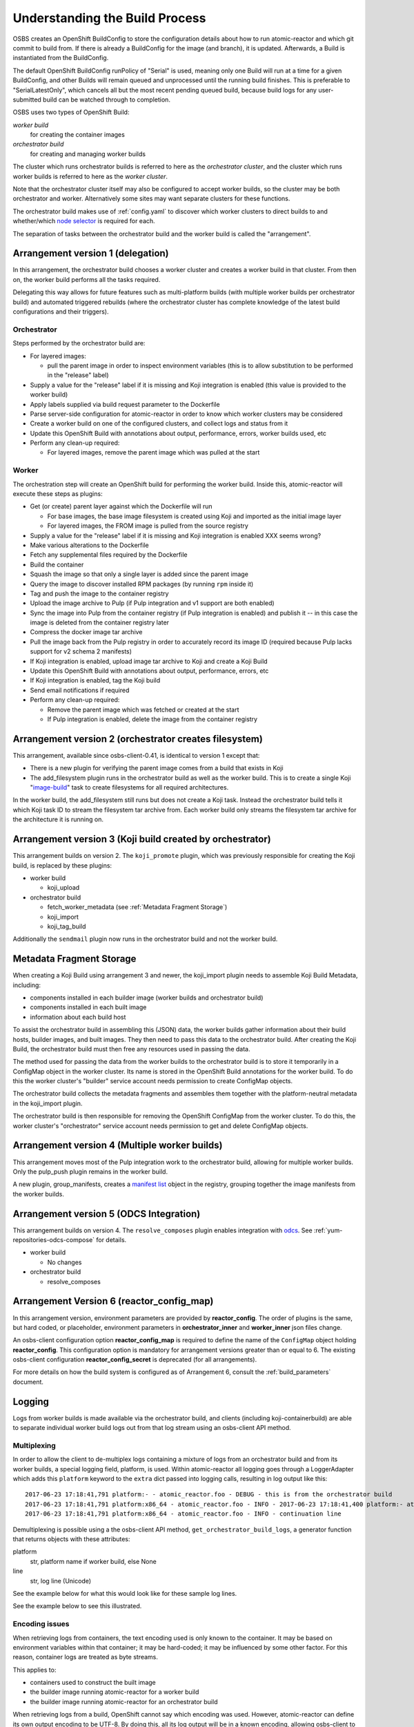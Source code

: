 .. _`build process`:

Understanding the Build Process
===============================

OSBS creates an OpenShift BuildConfig to store the configuration
details about how to run atomic-reactor and which git commit to build
from. If there is already a BuildConfig for the image (and branch), it
is updated. Afterwards, a Build is instantiated from the BuildConfig.

The default OpenShift BuildConfig runPolicy of "Serial" is used,
meaning only one Build will run at a time for a given BuildConfig, and
other Builds will remain queued and unprocessed until the running
build finishes. This is preferable to "SerialLatestOnly", which
cancels all but the most recent pending queued build, because build
logs for any user-submitted build can be watched through to
completion.

OSBS uses two types of OpenShift Build:

*worker build*
    for creating the container images

*orchestrator build*
    for creating and managing worker builds

The cluster which runs orchestrator builds is referred to here as the
*orchestrator cluster*, and the cluster which runs worker builds is
referred to here as the *worker cluster*.

Note that the orchestrator cluster itself may also be configured to
accept worker builds, so the cluster may be both orchestrator and
worker. Alternatively some sites may want separate clusters for these
functions.

The orchestrator build makes use of :ref:`config.yaml` to discover
which worker clusters to direct builds to and whether/which `node
selector`_ is required for each.

.. _`node selector`: https://docs.openshift.org/latest/admin_guide/managing_projects.html#developer-specified-node-selectors

The separation of tasks between the orchestrator build and the worker
build is called the "arrangement".

Arrangement version 1 (delegation)
----------------------------------

In this arrangement, the orchestrator build chooses a worker cluster
and creates a worker build in that cluster. From then on, the worker
build performs all the tasks required.

Delegating this way allows for future features such as multi-platform
builds (with multiple worker builds per orchestrator build) and
automated triggered rebuilds (where the orchestrator cluster has
complete knowledge of the latest build configurations and their
triggers).

.. graphviz:: images/arrangement-v1.dot
   :caption: Orchestrator and worker builds (arrangement v1)

Orchestrator
~~~~~~~~~~~~

Steps performed by the orchestrator build are:

- For layered images:

  * pull the parent image in order to inspect environment variables
    (this is to allow substitution to be performed in the "release"
    label)

- Supply a value for the "release" label if it is missing and Koji
  integration is enabled (this value is provided to the worker build)

- Apply labels supplied via build request parameter to the Dockerfile

- Parse server-side configuration for atomic-reactor in order to know
  which worker clusters may be considered

- Create a worker build on one of the configured clusters, and collect
  logs and status from it

- Update this OpenShift Build with annotations about output,
  performance, errors, worker builds used, etc

- Perform any clean-up required:

  * For layered images, remove the parent image which was pulled at
    the start

Worker
~~~~~~

The orchestration step will create an OpenShift build for performing
the worker build. Inside this, atomic-reactor will execute these steps
as plugins:

- Get (or create) parent layer against which the Dockerfile will run

  * For base images, the base image filesystem is created using Koji
    and imported as the initial image layer

  * For layered images, the FROM image is pulled from the source
    registry

- Supply a value for the "release" label if it is missing and Koji
  integration is enabled XXX seems wrong?

- Make various alterations to the Dockerfile

- Fetch any supplemental files required by the Dockerfile

- Build the container

- Squash the image so that only a single layer is added since the
  parent image

- Query the image to discover installed RPM packages (by running
  ``rpm`` inside it)

- Tag and push the image to the container registry

- Upload the image archive to Pulp (if Pulp integration and v1 support
  are both enabled)

- Sync the image into Pulp from the container registry (if Pulp
  integration is enabled) and publish it -- in this case the image is
  deleted from the container registry later

- Compress the docker image tar archive

- Pull the image back from the Pulp registry in order to accurately
  record its image ID (required because Pulp lacks support for v2
  schema 2 manifests)

- If Koji integration is enabled, upload image tar archive to Koji and
  create a Koji Build

- Update this OpenShift Build with annotations about output,
  performance, errors, etc

- If Koji integration is enabled, tag the Koji build

- Send email notifications if required

- Perform any clean-up required:

  * Remove the parent image which was fetched or created at the start

  * If Pulp integration is enabled, delete the image from the
    container registry

Arrangement version 2 (orchestrator creates filesystem)
-------------------------------------------------------

This arrangement, available since osbs-client-0.41, is identical to
version 1 except that:

- There is a new plugin for verifying the parent image comes from a
  build that exists in Koji

- The add_filesystem plugin runs in the orchestrator build as well as
  the worker build. This is to create a single Koji "`image-build`_"
  task to create filesystems for all required architectures.

.. _`image-build`: https://docs.pagure.org/koji/image_build/

In the worker build, the add_filesystem still runs but does not create
a Koji task. Instead the orchestrator build tells it which Koji task
ID to stream the filesystem tar archive from. Each worker build only
streams the filesystem tar archive for the architecture it is running
on.

Arrangement version 3 (Koji build created by orchestrator)
----------------------------------------------------------

This arrangement builds on version 2. The ``koji_promote`` plugin,
which was previously responsible for creating the Koji build, is
replaced by these plugins:

- worker build

  * koji_upload

- orchestrator build

  * fetch_worker_metadata (see :ref:`Metadata Fragment Storage`)

  * koji_import

  * koji_tag_build

Additionally the ``sendmail`` plugin now runs in the orchestrator
build and not the worker build.

.. _`Metadata Fragment Storage`:

Metadata Fragment Storage
-------------------------

When creating a Koji Build using arrangement 3 and newer, the
koji_import plugin needs to assemble Koji Build Metadata, including:

- components installed in each builder image (worker builds and
  orchestrator build)

- components installed in each built image

- information about each build host

To assist the orchestrator build in assembling this (JSON) data, the
worker builds gather information about their build hosts, builder
images, and built images. They then need to pass this data to the
orchestrator build. After creating the Koji Build, the orchestrator
build must then free any resources used in passing the data.

The method used for passing the data from the worker builds to the
orchestrator build is to store it temporarily in a ConfigMap object in
the worker cluster. Its name is stored in the OpenShift Build
annotations for the worker build. To do this the worker cluster's
"builder" service account needs permission to create ConfigMap
objects.

The orchestrator build collects the metadata fragments and assembles
them together with the platform-neutral metadata in the koji_import
plugin.

The orchestrator build is then responsible for removing the OpenShift
ConfigMap from the worker cluster. To do this, the worker cluster's
"orchestrator" service account needs permission to get and delete
ConfigMap objects.

Arrangement version 4 (Multiple worker builds)
----------------------------------------------

This arrangement moves most of the Pulp integration work to the
orchestrator build, allowing for multiple worker builds. Only the
pulp_push plugin remains in the worker build.

.. _group-manifests:

A new plugin, group_manifests, creates a `manifest list`_ object in
the registry, grouping together the image manifests from the worker
builds.

.. _`manifest list`: https://docs.docker.com/registry/spec/manifest-v2-2/#manifest-list

.. graphviz:: images/arrangement-v4.dot
   :caption: Orchestrator and worker builds (arrangement v4)

Arrangement version 5 (ODCS Integration)
----------------------------------------

This arrangement builds on version 4. The ``resolve_composes`` plugin enables
integration with `odcs`_. See :ref:`yum-repositories-odcs-compose` for details.

.. _`odcs`: https://pagure.io/odcs

- worker build

  * No changes

- orchestrator build

  * resolve_composes

.. _`logging`:

Arrangement Version 6 (reactor_config_map)
------------------------------------------

In this arrangement version, environment parameters are provided by **reactor_config**.
The order of plugins is the same, but hard coded, or placeholder, environment
parameters in **orchestrator_inner** and **worker_inner** json files change.

An osbs-client configuration option **reactor_config_map** is required to define
the name of the ``ConfigMap`` object holding **reactor_config**. This
configuration option is mandatory for arrangement versions greater than or
equal to 6. The existing osbs-client configuration **reactor_config_secret**
is deprecated (for all arrangements).

For more details on how the build system is configured as of
Arrangement 6, consult the :ref:`build_parameters` document.


Logging
-------

Logs from worker builds is made available via the orchestrator build,
and clients (including koji-containerbuild) are able to separate
individual worker build logs out from that log stream using an
osbs-client API method.

Multiplexing
~~~~~~~~~~~~

In order to allow the client to de-multiplex logs containing a mixture
of logs from an orchestrator build and from its worker builds, a
special logging field, platform, is used. Within atomic-reactor all
logging goes through a LoggerAdapter which adds this ``platform``
keyword to the ``extra`` dict passed into logging calls, resulting in
log output like this::

  2017-06-23 17:18:41,791 platform:- - atomic_reactor.foo - DEBUG - this is from the orchestrator build
  2017-06-23 17:18:41,791 platform:x86_64 - atomic_reactor.foo - INFO - 2017-06-23 17:18:41,400 platform:- atomic_reactor.foo -  DEBUG - this is from a worker build
  2017-06-23 17:18:41,791 platform:x86_64 - atomic_reactor.foo - INFO - continuation line

Demultiplexing is possible using a the osbs-client API method,
``get_orchestrator_build_logs``, a generator function that returns
objects with these attributes:

platform
  str, platform name if worker build, else None

line
  str, log line (Unicode)

See the example below for what this would look like for these sample
log lines.

See the example below to see this illustrated.

Encoding issues
~~~~~~~~~~~~~~~

When retrieving logs from containers, the text encoding used is only
known to the container. It may be based on environment variables
within that container; it may be hard-coded; it may be influenced by
some other factor. For this reason, container logs are treated as byte
streams.

This applies to:

- containers used to construct the built image
- the builder image running atomic-reactor for a worker build
- the builder image running atomic-reactor for an orchestrator build

When retrieving logs from a build, OpenShift cannot say which encoding
was used. However, atomic-reactor can define its own output encoding
to be UTF-8. By doing this, all its log output will be in a known
encoding, allowing osbs-client to decode it. To do this it should call
``locale.setlocale(locale.LC_ALL, "")`` and the Dockerfile used to
create the builder image must set an appropriate environment
variable::

  ENV LC_ALL=en_US.UTF-8

Orchestrator builds want to retrieve logs from worker builds, then
relay them via logging. By knowing that the builder image for the
worker is the same as the builder image for the orchestrator, we also
know the encoding for those logs to be UTF-8.

Example
~~~~~~~

Here is an example Python session demonstrating this interface::

  >>> server = OSBS(...)
  >>> logs = server.get_orchestrator_build_logs(...)
  >>> [(item.platform, item.line) for item in logs]
  [(None, '2017-06-23 17:18:41,791 platform:- - atomic_reactor.foo - DEBUG - this is from the orchestrator build'),
   ('x86_64', '2017-06-23 17:18:41,400 atomic_reactor.foo - DEBUG - this is from a worker build'),
   ('x86_64', 'continuation line')]

Note:

- the lines are (Unicode) string objects, not bytes objects

- the orchestrator build's logging fields have been removed from the
  worker build log line

- the "outer" orchestrator log fields have been removed from the
  worker build log line, and the ``platform:-`` field has also been
  removed from the worker build's log line

- where the worker build log line had no timestamp (perhaps the log
  line had an embedded newline, or was logged outside the adapter
  using a different format), the line was left alone


Autorebuilds
------------

OSBS’s autorebuild feature automatically starts new builds of layered images
whenever the base parent image changes. This is particularly useful for image
owners that maintain a large hierarchy of images, which would otherwise require
manually starting each image build in the correct order.  Instead, image owners
can start a build for the topmost ancestor which upon completion triggers the
next level of layered images, and so on.

Builds may opt in to autorebuilds with an
:ref:`autorebuild entry in the dist-git configuration. <container.yaml-autorebuild>`

